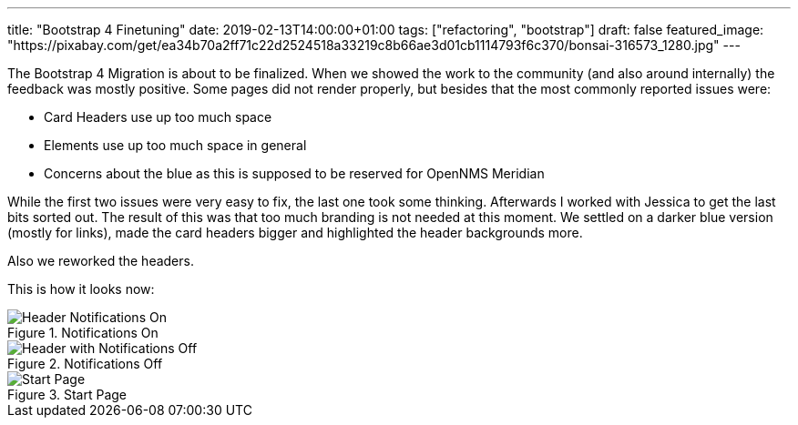 ---
title: "Bootstrap 4 Finetuning"
date: 2019-02-13T14:00:00+01:00
tags: ["refactoring", "bootstrap"]
draft: false
featured_image: "https://pixabay.com/get/ea34b70a2ff71c22d2524518a33219c8b66ae3d01cb1114793f6c370/bonsai-316573_1280.jpg"
---

The Bootstrap 4 Migration is about to be finalized.
When we showed the work to the community (and also around internally) the feedback was mostly positive.
Some pages did not render properly, but besides that the most commonly reported issues were:
 
- Card Headers use up too much space
- Elements use up too much space in general
- Concerns about the blue as this is supposed to be reserved for OpenNMS Meridian

While the first two issues were very easy to fix, the last one took some thinking.
Afterwards I worked with Jessica to get the last bits sorted out.
The result of this was that too much branding is not needed at this moment.
We settled on a darker blue version (mostly for links), made the card headers bigger and highlighted the header backgrounds more.

Also we reworked the headers.

This is how it looks now:

.Notifications On
image::https://user-images.githubusercontent.com/4202259/52657555-37d5be80-2ef9-11e9-8f22-0a07a51bae90.png[Header Notifications On]


.Notifications Off
image::https://user-images.githubusercontent.com/4202259/52657558-37d5be80-2ef9-11e9-93e1-2182a515bf2c.png[Header with Notifications Off]


.Start Page
image::https://user-images.githubusercontent.com/4202259/52657644-69e72080-2ef9-11e9-86e7-b510491c9773.png[Start Page]